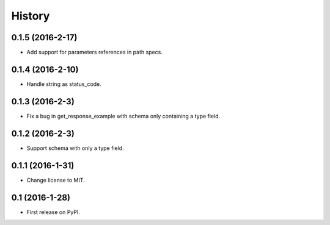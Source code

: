 =======
History
=======

0.1.5 (2016-2-17)
------------------

* Add support for parameters references in path specs.

0.1.4 (2016-2-10)
------------------

* Handle string as status_code.

0.1.3 (2016-2-3)
------------------

* Fix a bug in get_response_example with schema only containing a type field.

0.1.2 (2016-2-3)
------------------

* Support schema with only a type field.

0.1.1 (2016-1-31)
------------------

* Change license to MIT.

0.1 (2016-1-28)
------------------

* First release on PyPI.
